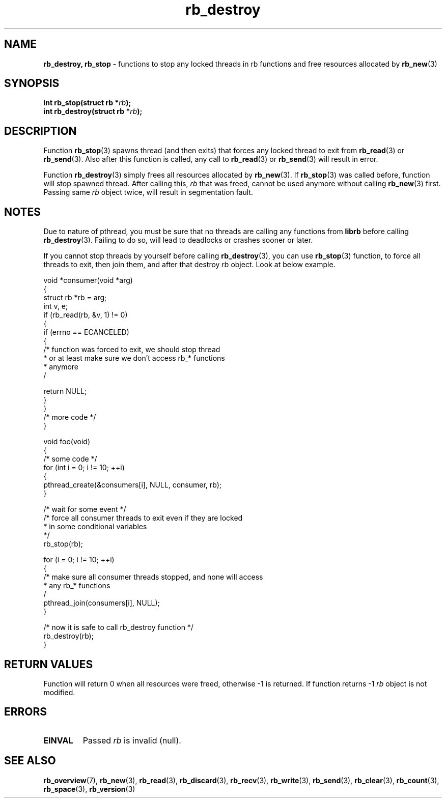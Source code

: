 .TH "rb_destroy" "3" "25 January 2018 (v2.1.2)" "bofc.pl"
.SH NAME
.PP
.B rb_destroy,
.B rb_stop
- functions to stop any locked threads in rb functions and free resources
allocated by
.BR rb_new (3)
.SH SYNOPSIS
.PP
.BI "int rb_stop(struct rb *" rb ");"
.br
.BI "int rb_destroy(struct rb *" rb ");"
.SH DESCRIPTION
.PP
Function
.BR rb_stop (3)
spawns thread (and then exits) that forces any locked thread to exit from
.BR rb_read (3)
or
.BR rb_send (3).
Also after this function is called, any call to
.BR rb_read (3)
or
.BR rb_send (3)
will result in error.
.PP
Function
.BR rb_destroy (3)
simply frees all resources allocated by
.BR rb_new (3).
If
.BR rb_stop (3)
was called before, function will stop spawned thread.
After calling this,
.I rb
that was freed, cannot be used anymore without calling
.BR rb_new (3)
first.
Passing same
.I rb
object twice, will result in segmentation fault.
.SH NOTES
.PP
Due to nature of pthread, you must be sure that no threads are calling
any functions from
.B librb
before calling
.BR rb_destroy (3).
Failing to do so, will lead to deadlocks or crashes sooner or later.
.PP
If you cannot stop threads by yourself before calling
.BR rb_destroy (3),
you can use
.BR rb_stop (3)
function, to force all threads to exit, then join them, and after that destroy
.I rb
object.
Look at below example.
.PP
.EX
    void *consumer(void *arg)
    {
        struct rb *rb = arg;
        int v, e;
        if (rb_read(rb, &v, 1) != 0)
        {
            if (errno == ECANCELED)
            {
                /* function was forced to exit, we should stop thread
                 * or at least make sure we don't access rb_* functions
                 * anymore
                 /

                 return NULL;
            }
        }
        /* more code */
    }

    void foo(void)
    {
        /* some code */
        for (int i = 0; i != 10; ++i)
        {
            pthread_create(&consumers[i], NULL, consumer, rb);
        }

        /* wait for some event */
        /* force all consumer threads to exit even if they are locked
         * in some conditional variables
         */
        rb_stop(rb);

        for (i = 0; i != 10; ++i)
        {
            /* make sure all consumer threads stopped, and none will access
             * any rb_* functions
             /
            pthread_join(consumers[i], NULL);
        }

        /* now it is safe to call rb_destroy function */
        rb_destroy(rb);
    }
.EE
.SH RETURN VALUES
.PP
Function will return 0 when all resources were freed, otherwise -1 is returned.
If function returns -1
.I rb
object is not modified.
.SH ERRORS
.TP
.B EINVAL
Passed
.I rb
is invalid (null).
.SH SEE ALSO
.PP
.BR rb_overview (7),
.BR rb_new (3),
.BR rb_read (3),
.BR rb_discard (3),
.BR rb_recv (3),
.BR rb_write (3),
.BR rb_send (3),
.BR rb_clear (3),
.BR rb_count (3),
.BR rb_space (3),
.BR rb_version (3)

